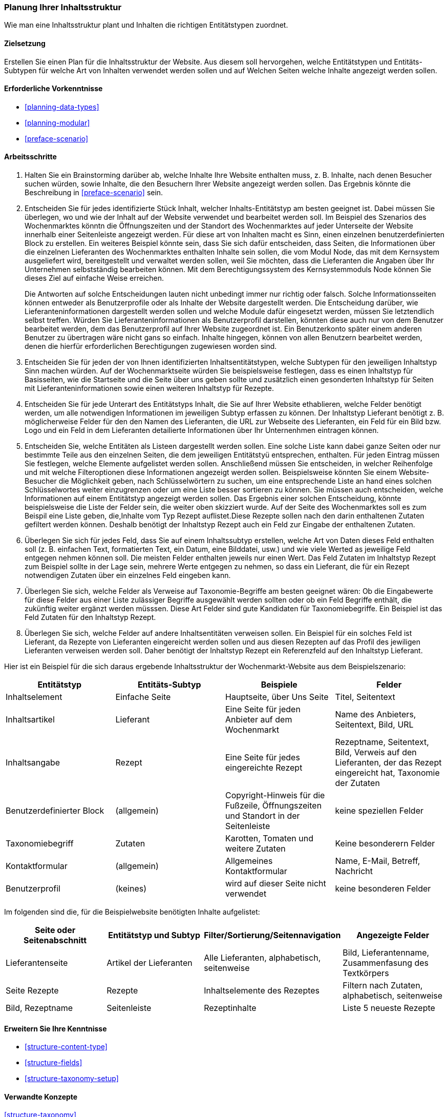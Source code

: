 [[planning-structure]]
=== Planung Ihrer Inhaltsstruktur

[role="summary"]
Wie man eine Inhaltsstruktur plant und Inhalten die richtigen Entitätstypen zuordnet.

(((Content structure,planning)))
(((Site plan,content structure)))

==== Zielsetzung

Erstellen Sie einen Plan für die Inhaltsstruktur der Website. Aus diesem soll hervorgehen, welche Entitätstypen
und Entitäts-Subtypen für welche Art von Inhalten verwendet werden sollen und auf Welchen Seiten welche Inhalte 
angezeigt werden sollen.

==== Erforderliche Vorkenntnisse

* <<planning-data-types>>
* <<planning-modular>>
* <<preface-scenario>>

//===== Anforderungen an die Website

==== Arbeitsschritte

. Halten Sie ein Brainstorming darüber ab, welche Inhalte Ihre Website enthalten muss, z. B.
Inhalte, nach denen Besucher suchen würden, sowie Inhalte, die den Besuchern Ihrer Website angezeigt werden sollen. Das Ergebnis könnte die Beschreibung in
<<preface-scenario>> sein.

. Entscheiden Sie für jedes identifizierte Stück Inhalt, welcher Inhalts-Entitätstyp
am besten geeignet ist. Dabei müssen Sie überlegen, wo und wie
der Inhalt auf der Website verwendet und bearbeitet werden soll. Im Beispiel des Szenarios des Wochenmarktes könntn die Öffnungszeiten und der Standort des Wochenmarktes auf jeder Unterseite der Website innerhalb einer Seitenleiste angezeigt werden. Für diese art von Inhalten macht es Sinn, einen einzelnen  benutzerdefinierten Block zu erstellen. Ein weiteres Beispiel könnte sein, dass Sie sich dafür entscheiden, dass Seiten, die
Informationen über die einzelnen Lieferanten des Wochenmarktes enthalten Inhalte sein sollen, die vom Modul Node, das mit dem Kernsystem ausgeliefert wird, bereitgestellt und verwaltet werden sollen,
 weil Sie möchten, dass die Lieferanten die Angaben über Ihr Unternehmen selbstständig bearbeiten können.
Mit dem Berechtigungssystem des Kernsystemmoduls Node können Sie dieses Ziel auf einfache Weise erreichen.
+
Die Antworten auf solche Entscheidungen lauten nicht unbedingt immer nur richtig oder falsch. Solche Informationsseiten können entweder als Benutzerprofile oder als Inhalte der Website dargestellt werden. Die Entscheidung darüber, wie Lieferanteninformationen dargestellt werden sollen und welche Module dafür eingesetzt werden, müssen Sie letztendlich selbst treffen. Würden Sie Lieferanteninformationen als Benutzerprofil darstellen, könnten diese auch nur von dem Benutzer bearbeitet werden, dem das Benutzerprofil auf Ihrer Website zugeordnet ist. Ein Benutzerkonto später einem anderen Benutzer zu übertragen wäre nicht gans so einfach. Inhalte hingegen, können von allen Benutzern bearbeitet werden, denen die hierfür erforderlichen Berechtigungen zugewiesen worden sind.

. Entscheiden Sie für jeden der von Ihnen identifizierten Inhaltsentitätstypen, welche Subtypen für den jeweiligen Inhaltstyp Sinn machen würden. Auf der Wochenmarktseite würden Sie beispielsweise festlegen, dass es einen Inhaltstyp für Basisseiten, wie die Startseite und die Seite über uns  geben sollte und zusätzlich einen gesonderten Inhaltstyp für Seiten mit Lieferanteninformationen sowie einen weiteren Inhaltstyp für Rezepte.

. Entscheiden Sie für jede Unterart des Entitätstyps Inhalt, die Sie auf Ihrer Website ethablieren, welche Felder benötigt werden, um alle notwendigen Informationen im jeweiligen Subtyp erfassen zu können. Der Inhaltstyp Lieferant benötigt z. B. möglicherweise Felder für den den Namen des Lieferanten, die URL zur Webseite des Lieferanten, ein Feld für ein Bild bzw. Logo und ein Feld in dem Lieferanten detailierte Informationen über Ihr Unternenhmen eintragen können.

. Entscheiden Sie, welche Entitäten als Listeen dargestellt werden sollen. Eine solche Liste kann dabei ganze Seiten oder nur bestimmte Teile aus den einzelnen Seiten, die dem jeweiligen Entitätstyü entsprechen, enthalten.
Für jeden Eintrag müssen Sie festlegen, welche Elemente aufgelistet werden sollen. Anschließend müssen Sie entscheiden, in welcher Reihenfolge und mit
welche Filteroptionen diese Informationen angezeigt werden sollen. Beispielsweise könnten Sie
einem Website-Besucher die Möglichkeit geben, nach Schlüsselwörtern zu suchen, um eine entsprechende Liste an hand eines solchen Schlüsselwortes weiter einzugrenzen oder um eine Liste besser sortieren zu können.
Sie müssen auch entscheiden, welche Informationen auf
einem Entitätstyp angezeigt werden sollen. Das Ergebnis einer solchen Entscheidung, könnte beispielsweise die Liste der Felder sein, die weiter oben skizziert wurde. Auf der Seite des Wochenmarktes soll es zum Beispil eine Liste geben, die,Inhalte vom Typ
Rezept auflistet.Diese Rezepte sollen nach den darin enthaltenen Zutaten gefiltert werden können. Deshalb benötigt der Inhaltstyp Rezept auch ein Feld zur Eingabe der enthaltenen Zutaten.

. Überlegen Sie sich für jedes Feld, dass Sie auf einem Inhaltssubtyp erstellen, welche Art von Daten
dieses Feld enthalten soll (z. B. einfachen Text, formatierten Text, ein Datum, eine Bilddatei, usw.) und wie viele Werted as jeweilige Feld entgegen nehmen können soll. Die meisten Felder enthalten jeweils nur einen Wert. Das Feld Zutaten im Inhaltstyp Rezept zum Beispiel sollte in der Lage sein, mehrere Werte entgegen zu nehmen, so dass ein Lieferant, die für ein Rezept notwendigen Zutaten über ein einzelnes Feld eingeben kann.

. Überlegen Sie sich, welche Felder als Verweise auf Taxonomie-Begriffe am besten geeignet wären:
Ob die Eingabewerte für diese Felder aus einer Liste zulässiger Begriffe ausgewählt werden sollten oder ob ein Feld Begriffe enthält, die zukünftig weiter ergänzt werden müsssen.  Diese Art Felder sind gute Kandidaten für Taxonomiebegriffe. Ein
Beispiel ist das Feld Zutaten für den Inhaltstyp Rezept.

. Überlegen Sie sich, welche Felder auf andere Inhaltsentitäten verweisen sollen. Ein Beispiel für ein solches Feld  ist
Lieferant, da Rezepte von Lieferanten eingereicht werden sollen und aus diesen Rezepten auf das Profil des jewiligen Lieferanten verweisen werden soll. Daher benötigt der Inhaltstyp Rezept ein Referenzfeld auf den Inhaltstyp Lieferant.

Hier ist ein Beispiel für die sich daraus ergebende Inhaltsstruktur der Wochenmarkt-Website aus dem Beispielszenario:


[width="100%",frame="topbot",options="header"]
|=============================================
|Entitätstyp |Entitäts-Subtyp |Beispiele |Felder

|Inhaltselement |Einfache Seite |Hauptseite, über Uns Seite |Titel, Seitentext

|Inhaltsartikel |Lieferant |Eine Seite für jeden Anbieter auf dem Wochenmarkt |
  Name des Anbieters, Seitentext, Bild, URL

|Inhaltsangabe |Rezept |Eine Seite für jedes eingereichte Rezept |
  Rezeptname, Seitentext, Bild, Verweis auf den Lieferanten, der das Rezept eingereicht hat,
  Taxonomie der Zutaten

|Benutzerdefinierter Block |(allgemein) |Copyright-Hinweis für die Fußzeile,
  Öffnungszeiten und Standort in der Seitenleiste |keine speziellen Felder

|Taxonomiebegriff |Zutaten |Karotten, Tomaten und weitere Zutaten |
  Keine besonderern Felder

|Kontaktformular |(allgemein) |Allgemeines Kontaktformular |Name, E-Mail, Betreff, Nachricht

|Benutzerprofil |(keines) |wird auf dieser Seite nicht verwendet |keine besonderen Felder

|=============================================

Im folgenden sind die, für die Beispielwebsite benötigten Inhalte aufgelistet:

[width="100%",frame="topbot",options="header"]
|=============================================
|Seite oder Seitenabschnitt |Entitätstyp und Subtyp |Filter/Sortierung/Seitennavigation |
  Angezeigte Felder

|Lieferantenseite |Artikel der Lieferanten |Alle Lieferanten, alphabetisch, seitenweise |
  Bild, Lieferantenname, Zusammenfasung des Textkörpers

|Seite Rezepte | Rezepte | Inhaltselemente des Rezeptes |
  Filtern nach Zutaten, alphabetisch, seitenweise |Bild, Rezeptname

|Seitenleiste |Rezeptinhalte |Liste 5 neueste Rezepte |Liste der 5 neuesten Rezepte |
  Bild, Rezeptname

|=============================================

==== Erweitern Sie Ihre Kenntnisse

* <<structure-content-type>>
* <<structure-fields>>
* <<structure-taxonomy-setup>>

==== Verwandte Konzepte

<<structure-taxonomy>>

==== Videos

// Video from Drupalize.Me.
video::https://www.youtube-nocookie.com/embed/CaNt4DEeIgU[title="Ihre Inhaltsstruktur planen (englisch)"]

//===== Zusätzliche Ressourcen


*Mitwirkende*

Geschrieben und herausgegeben von https://www.drupal.org/u/jhodgdon[Jennifer Hodgdon]
und https://www.drupal.org/u/gdunham[Grant Dunham].
